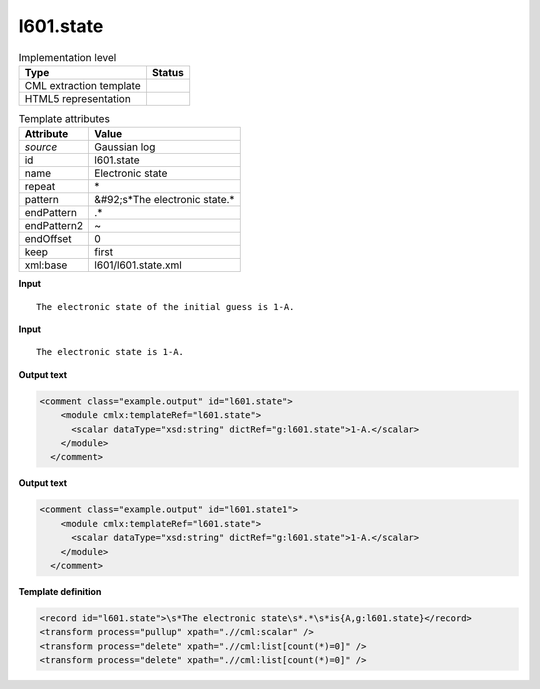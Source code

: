 .. _l601.state-d3e26265:

l601.state
==========

.. table:: Implementation level

   +----------------------------------------------------------------------------------------------------------------------------+----------------------------------------------------------------------------------------------------------------------------+
   | Type                                                                                                                       | Status                                                                                                                     |
   +============================================================================================================================+============================================================================================================================+
   | CML extraction template                                                                                                    | |image1|                                                                                                                   |
   +----------------------------------------------------------------------------------------------------------------------------+----------------------------------------------------------------------------------------------------------------------------+
   | HTML5 representation                                                                                                       | |image2|                                                                                                                   |
   +----------------------------------------------------------------------------------------------------------------------------+----------------------------------------------------------------------------------------------------------------------------+

.. table:: Template attributes

   +----------------------------------------------------------------------------------------------------------------------------+----------------------------------------------------------------------------------------------------------------------------+
   | Attribute                                                                                                                  | Value                                                                                                                      |
   +============================================================================================================================+============================================================================================================================+
   | *source*                                                                                                                   | Gaussian log                                                                                                               |
   +----------------------------------------------------------------------------------------------------------------------------+----------------------------------------------------------------------------------------------------------------------------+
   | id                                                                                                                         | l601.state                                                                                                                 |
   +----------------------------------------------------------------------------------------------------------------------------+----------------------------------------------------------------------------------------------------------------------------+
   | name                                                                                                                       | Electronic state                                                                                                           |
   +----------------------------------------------------------------------------------------------------------------------------+----------------------------------------------------------------------------------------------------------------------------+
   | repeat                                                                                                                     | \*                                                                                                                         |
   +----------------------------------------------------------------------------------------------------------------------------+----------------------------------------------------------------------------------------------------------------------------+
   | pattern                                                                                                                    | &#92;s*The electronic state.\*                                                                                             |
   +----------------------------------------------------------------------------------------------------------------------------+----------------------------------------------------------------------------------------------------------------------------+
   | endPattern                                                                                                                 | .\*                                                                                                                        |
   +----------------------------------------------------------------------------------------------------------------------------+----------------------------------------------------------------------------------------------------------------------------+
   | endPattern2                                                                                                                | ~                                                                                                                          |
   +----------------------------------------------------------------------------------------------------------------------------+----------------------------------------------------------------------------------------------------------------------------+
   | endOffset                                                                                                                  | 0                                                                                                                          |
   +----------------------------------------------------------------------------------------------------------------------------+----------------------------------------------------------------------------------------------------------------------------+
   | keep                                                                                                                       | first                                                                                                                      |
   +----------------------------------------------------------------------------------------------------------------------------+----------------------------------------------------------------------------------------------------------------------------+
   | xml:base                                                                                                                   | l601/l601.state.xml                                                                                                        |
   +----------------------------------------------------------------------------------------------------------------------------+----------------------------------------------------------------------------------------------------------------------------+

.. container:: formalpara-title

   **Input**

::

    The electronic state of the initial guess is 1-A.
     

.. container:: formalpara-title

   **Input**

::

    The electronic state is 1-A.
     

.. container:: formalpara-title

   **Output text**

.. code:: xml

   <comment class="example.output" id="l601.state">
       <module cmlx:templateRef="l601.state">
         <scalar dataType="xsd:string" dictRef="g:l601.state">1-A.</scalar>
       </module>
     </comment>

.. container:: formalpara-title

   **Output text**

.. code:: xml

   <comment class="example.output" id="l601.state1">
       <module cmlx:templateRef="l601.state">
         <scalar dataType="xsd:string" dictRef="g:l601.state">1-A.</scalar>
       </module>
     </comment>

.. container:: formalpara-title

   **Template definition**

.. code:: xml

   <record id="l601.state">\s*The electronic state\s*.*\s*is{A,g:l601.state}</record>
   <transform process="pullup" xpath=".//cml:scalar" />
   <transform process="delete" xpath=".//cml:list[count(*)=0]" />
   <transform process="delete" xpath=".//cml:list[count(*)=0]" />

.. |image1| image:: ../../imgs/Total.png
.. |image2| image:: ../../imgs/None.png
